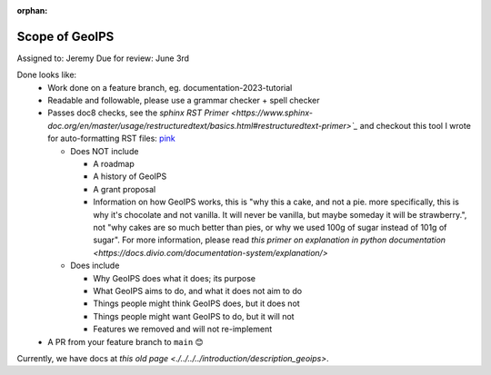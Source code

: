 :orphan:

.. dropdown:: Distribution Statement

 | # # # This source code is protected under the license referenced at
 | # # # https://github.com/NRLMMD-GEOIPS.

Scope of GeoIPS
===============

Assigned to: Jeremy
Due for review: June 3rd

Done looks like:
 - Work done on a feature branch, eg. documentation-2023-tutorial
 - Readable and followable, please use a grammar checker + spell checker
 - Passes doc8 checks, see the `sphinx RST Primer
   <https://www.sphinx-doc.org/en/master/usage/restructuredtext/basics.html#restructuredtext-primer>`_`
   and checkout this tool I wrote for auto-formatting RST files:
   `pink <https://github.com/biosafetylvl5/pinkrst/tree/main>`_

   - Does NOT include

     - A roadmap
     - A history of GeoIPS
     - A grant proposal
     - Information on how GeoIPS works, this is "why this a cake, and not a pie. more specifically, this is why it's
       chocolate and not vanilla. It will never be vanilla, but maybe someday it will be strawberry.", not "why cakes
       are so much better than pies, or why we used 100g of sugar instead of 101g of sugar".
       For more information, please
       read `this primer on explanation in python documentation
       <https://docs.divio.com/documentation-system/explanation/>`

   - Does include

     - Why GeoIPS does what it does; its purpose
     - What GeoIPS aims to do, and what it does not aim to do
     - Things people might think GeoIPS does, but it does not
     - Things people might want GeoIPS to do, but it will not
     - Features we removed and will not re-implement

 - A PR from your feature branch to ``main`` 😊

Currently, we have docs at `this old page <./../../../introduction/description_geoips>`.
